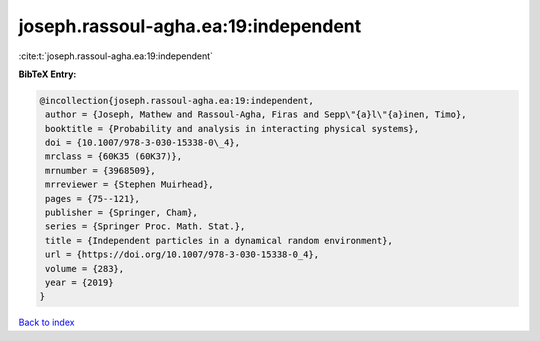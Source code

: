 joseph.rassoul-agha.ea:19:independent
=====================================

:cite:t:`joseph.rassoul-agha.ea:19:independent`

**BibTeX Entry:**

.. code-block:: bibtex

   @incollection{joseph.rassoul-agha.ea:19:independent,
    author = {Joseph, Mathew and Rassoul-Agha, Firas and Sepp\"{a}l\"{a}inen, Timo},
    booktitle = {Probability and analysis in interacting physical systems},
    doi = {10.1007/978-3-030-15338-0\_4},
    mrclass = {60K35 (60K37)},
    mrnumber = {3968509},
    mrreviewer = {Stephen Muirhead},
    pages = {75--121},
    publisher = {Springer, Cham},
    series = {Springer Proc. Math. Stat.},
    title = {Independent particles in a dynamical random environment},
    url = {https://doi.org/10.1007/978-3-030-15338-0_4},
    volume = {283},
    year = {2019}
   }

`Back to index <../By-Cite-Keys.rst>`_
